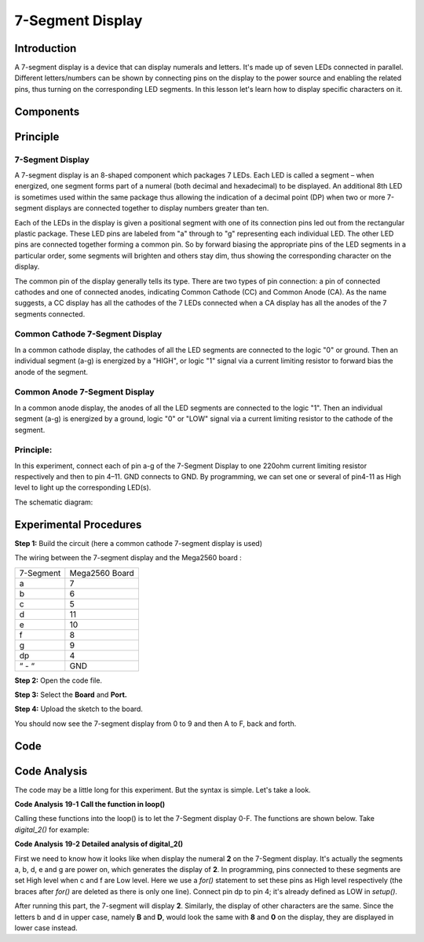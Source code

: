 7-Segment Display
=========================

Introduction
---------------------

A 7-segment display is a device that can display numerals and letters.
It's made up of seven LEDs connected in parallel. Different
letters/numbers can be shown by connecting pins on the display to the
power source and enabling the related pins, thus turning on the
corresponding LED segments. In this lesson let's learn how to display
specific characters on it.

Components
--------------

.. image:: media_mega2560/mega30.png
    :align: center


Principle
-------------

7-Segment Display
^^^^^^^^^^^^^^^^^^^^^^^^^^^

A 7-segment display is an 8-shaped component which packages 7 LEDs. Each
LED is called a segment – when energized, one segment forms part of a
numeral (both decimal and hexadecimal) to be displayed. An additional
8th LED is sometimes used within the same package thus allowing the
indication of a decimal point (DP) when two or more 7-segment displays
are connected together to display numbers greater than ten.

.. image:: media_mega2560/image202.jpeg
    :alt: IMG_256
    :width: 1.925in
    :height: 2.74583in
    :align: center

Each of the LEDs in the display is given a positional segment with one
of its connection pins led out from the rectangular plastic package.
These LED pins are labeled from "a" through to "g" representing each
individual LED. The other LED pins are connected together forming a
common pin. So by forward biasing the appropriate pins of the LED
segments in a particular order, some segments will brighten and others
stay dim, thus showing the corresponding character on the display.

The common pin of the display generally tells its type. There are two
types of pin connection: a pin of connected cathodes and one of
connected anodes, indicating Common Cathode (CC) and Common Anode (CA).
As the name suggests, a CC display has all the cathodes of the 7 LEDs
connected when a CA display has all the anodes of the 7 segments
connected.

Common Cathode 7-Segment Display
^^^^^^^^^^^^^^^^^^^^^^^^^^^^^^^^^^^^^^^^^^

In a common cathode display, the cathodes of all the LED segments are
connected to the logic "0" or ground. Then an individual segment (a-g)
is energized by a "HIGH", or logic "1" signal via a current limiting
resistor to forward bias the anode of the segment.

.. image:: media_mega2560/image203.jpeg
   :alt: IMG_257
   :width: 3.93542in
   :height: 3.36042in
   :align: center

Common Anode 7-Segment Display
^^^^^^^^^^^^^^^^^^^^^^^^^^^^^^^^^^^^^^^^

In a common anode display, the anodes of all the LED segments are
connected to the logic "1". Then an individual segment (a-g) is
energized by a ground, logic "0" or "LOW" signal via a current limiting
resistor to the cathode of the segment.

.. image:: media_mega2560/image204.jpeg
   :alt: IMG_258
   :width: 4.60347in
   :height: 3.97431in
   :align: center

Principle:
^^^^^^^^^^^^^^^

In this experiment, connect each of pin a-g of the 7-Segment
Display to one 220ohm current limiting resistor respectively and then to
pin 4–11. GND connects to GND. By programming, we can set one or several
of pin4-11 as High level to light up the corresponding LED(s).

The schematic diagram:

.. image:: media_mega2560/image205.png
    :align: center

Experimental Procedures
------------------------------

**Step 1:** Build the circuit (here a common cathode 7-segment display
is used)

The wiring between the 7-segment display and the Mega2560 board :

========= ==============
7-Segment Mega2560 Board
a         7
b         6
c         5
d         11
e         10
f         8
g         9
dp        4
“ - “     GND
========= ==============

.. image:: media_mega2560/image206.png
    :align: center
 

**Step 2:** Open the code file.

**Step 3:** Select the **Board** and **Port.**

**Step 4:** Upload the sketch to the board.

You should now see the 7-segment display from 0 to 9 and then A to F,
back and forth.

.. image:: media_mega2560/image207.jpeg
   :width: 7.59931in
   :height: 4.78472in

Code
---------

.. raw:: html

   <iframe src=https://create.arduino.cc/editor/sunfounder01/9382b0e5-cec6-481d-abea-bed912587a42/preview?embed style="height:510px;width:100%;margin:10px 0" frameborder=0></iframe>

Code Analysis
-----------------

The code may be a little long for this experiment. But the syntax is
simple. Let's take a look.

**Code Analysis** **19-1** **Call the function in loop()**


.. image:: media_mega2560/image208.png
   :width: 3.39583in
   :height: 1.625in


Calling these functions into the loop() is to let the 7-Segment display
0-F. The functions are shown below. Take *digital_2()* for example:

**Code Analysis** **19-2** **Detailed analysis of digital_2()**

.. image:: media_mega2560/image209.png
   :width: 4.08333in
   :height: 2.09375in

.. image:: media_mega2560/image210.jpeg
   :width: 1.56736in
   :height: 2.00069in

First we need to know how it looks like when display the numeral **2**
on the 7-Segment display. It's actually the segments a, b, d, e and g
are power on, which generates the display of **2**. In programming, pins
connected to these segments are set High level when c and f are Low
level. Here we use a *for()* statement to set these pins as High level
respectively (the braces after *for()* are deleted as there is only one
line). Connect pin dp to pin 4; it's already defined as LOW in
*setup()*.

After running this part, the 7-segment will display **2**. Similarly,
the display of other characters are the same. Since the letters b and d
in upper case, namely **B** and **D**, would look the same with **8**
and **0** on the display, they are displayed in lower case instead.